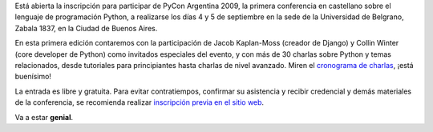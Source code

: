 .. title: ¡Vamos todos a PyCon Argentina!
.. date: 2009-08-14 21:40:04
.. tags: PyCon, inscripción, Python

Está abierta la inscripción para participar de PyCon Argentina 2009, la primera conferencia en castellano sobre el lenguaje de programación Python, a realizarse los días 4 y 5 de septiembre en la sede de la Universidad de Belgrano, Zabala 1837, en la Ciudad de Buenos Aires.

En esta primera edición contaremos con la participación de Jacob Kaplan-Moss (creador de Django) y Collin Winter (core developer de Python) como invitados especiales del evento, y con más de 30 charlas sobre Python y temas relacionados, desde tutoriales para principiantes hasta charlas de nivel avanzado. Miren el `cronograma de charlas <http://ar.pycon.org/2009/conference/schedule/>`_, ¡está buenísimo!

La entrada es libre y gratuita. Para evitar contratiempos, confirmar su asistencia y recibir credencial y demás materiales de la conferencia, se recomienda realizar `inscripción previa en el sitio web <http://ar.pycon.org/2009/registration/>`_.

Va a estar **genial**.
